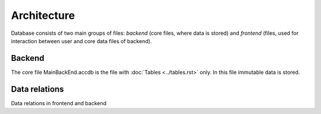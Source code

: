 ============
Architecture
============

Database consists of two main groups of files: *backend* (core files, where data is stored) and *frontend* (files, used for interaction between user and core data files of backend).

Backend
-----

The core file MainBackEnd.accdb is the file with :doc:`Tables <../tables.rst>` only. In this file immutable data is stored.


Data relations
--------------

Data relations in frontend and backend
